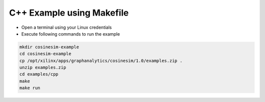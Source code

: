 ===========================================
C++ Example using Makefile
===========================================

* Open a terminal using your Linux credentials
* Execute following commands to run the example

.. code-block:: bash

    mkdir cosinesim-example
    cd cosinesim-example 
    cp /opt/xilinx/apps/graphanalytics/cosinesim/1.0/examples.zip .
    unzip examples.zip
    cd examples/cpp
    make
    make run
